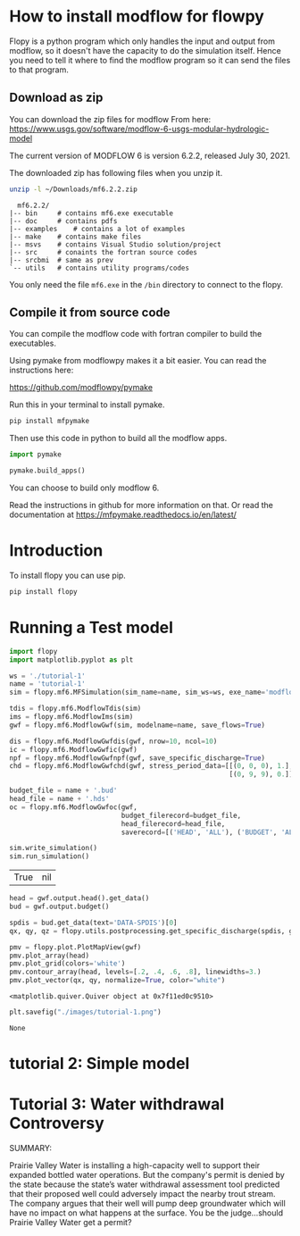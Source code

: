 * How to install modflow for flowpy
  Flopy is a python program which only handles the input and output from modflow, so it doesn't have the capacity to do the simulation itself. Hence you need to tell it where to find the modflow program so it can send the files to that program.
  
** Download as zip
   You can download the zip files for modflow From here:
   https://www.usgs.gov/software/modflow-6-usgs-modular-hydrologic-model

   The current version of MODFLOW 6 is version 6.2.2, released July 30, 2021.

   The downloaded zip has following files when you unzip it.
#+begin_src bash
unzip -l ~/Downloads/mf6.2.2.zip 
#+end_src

#+begin_src text
  mf6.2.2/
|-- bin		# contains mf6.exe executable
|-- doc		# contains pdfs
|-- examples	# contains a lot of examples
|-- make	# contains make files
|-- msvs	# contains Visual Studio solution/project
|-- src		# conaints the fortran source codes
|-- srcbmi	# same as prev
`-- utils	# contains utility programs/codes
#+end_src

You only need the file ~mf6.exe~ in the ~/bin~ directory to connect to the flopy. 
  
** Compile it from source code
   You can compile the modflow code with fortran compiler to build the executables.

   Using pymake from modflowpy makes it a bit easier. You can read the instructions here:

   https://github.com/modflowpy/pymake


   Run this in your terminal to install pymake.
#+begin_src bash
pip install mfpymake  
#+end_src

Then use this code in python to build all the modflow apps.
#+begin_src python
import pymake

pymake.build_apps()
#+end_src

You can choose to build only modflow 6.

Read the instructions in github for more information on that. Or read the documentation at https://mfpymake.readthedocs.io/en/latest/

* Introduction
  To install flopy you can use pip.
  #+begin_src bash
pip install flopy
  #+end_src

  
* Running a Test model
  
  #+begin_src python :session flopy-tutorial-1 :eval no-export
import flopy
import matplotlib.pyplot as plt
  #+end_src

  #+RESULTS:

  #+begin_src python :session flopy-tutorial-1
ws = './tutorial-1'
name = 'tutorial-1'
sim = flopy.mf6.MFSimulation(sim_name=name, sim_ws=ws, exe_name='modflow-mf6')
  #+end_src

  #+RESULTS:

  #+begin_src python :session flopy-tutorial-1
tdis = flopy.mf6.ModflowTdis(sim)
ims = flopy.mf6.ModflowIms(sim)
gwf = flopy.mf6.ModflowGwf(sim, modelname=name, save_flows=True)
  #+end_src

  #+RESULTS:

  #+begin_src python :session flopy-tutorial-1
dis = flopy.mf6.ModflowGwfdis(gwf, nrow=10, ncol=10)
ic = flopy.mf6.ModflowGwfic(gwf)
npf = flopy.mf6.ModflowGwfnpf(gwf, save_specific_discharge=True)
chd = flopy.mf6.ModflowGwfchd(gwf, stress_period_data=[[(0, 0, 0), 1.],
                                                       [(0, 9, 9), 0.]])
  #+end_src

  #+RESULTS:

  #+begin_src python :session flopy-tutorial-1
budget_file = name + '.bud'
head_file = name + '.hds'
oc = flopy.mf6.ModflowGwfoc(gwf,
                            budget_filerecord=budget_file,
                            head_filerecord=head_file,
                            saverecord=[('HEAD', 'ALL'), ('BUDGET', 'ALL')])
  #+end_src

  #+RESULTS:

  #+begin_src python :session flopy-tutorial-1
sim.write_simulation()
sim.run_simulation()
  #+end_src

  #+RESULTS:
  | True | nil |

  #+begin_src python :session flopy-tutorial-1
head = gwf.output.head().get_data()
bud = gwf.output.budget()

spdis = bud.get_data(text='DATA-SPDIS')[0]
qx, qy, qz = flopy.utils.postprocessing.get_specific_discharge(spdis, gwf)
  #+end_src

  #+RESULTS:

  #+begin_src python :session flopy-tutorial-1
pmv = flopy.plot.PlotMapView(gwf)
pmv.plot_array(head)
pmv.plot_grid(colors='white')
pmv.contour_array(head, levels=[.2, .4, .6, .8], linewidths=3.)
pmv.plot_vector(qx, qy, normalize=True, color="white")
  #+end_src

  #+RESULTS:
  : <matplotlib.quiver.Quiver object at 0x7f11ed0c9510>

  #+begin_src python :session flopy-tutorial-1
plt.savefig("./images/tutorial-1.png")
  #+end_src

  #+RESULTS:
  : None

  [[./images/tutorial-1.png]]

* tutorial 2: Simple model

  
* Tutorial 3: Water withdrawal Controversy

  SUMMARY:

  Prairie Valley Water is installing a high-capacity well to support their expanded bottled water operations. But the company's permit is denied by the state because the state’s water withdrawal assessment tool predicted that their proposed well could adversely impact the nearby trout stream. The company argues that their well will pump deep groundwater which will have no impact on what happens at the surface. You be the judge…should Prairie Valley Water get a permit?

  [[./images/tutorial-3-site.png]]

